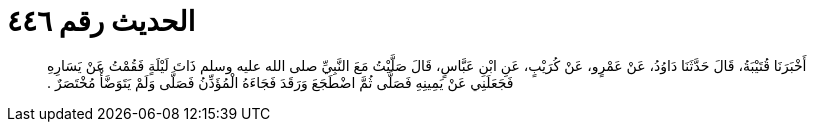 
= الحديث رقم ٤٤٦

[quote.hadith]
أَخْبَرَنَا قُتَيْبَةُ، قَالَ حَدَّثَنَا دَاوُدُ، عَنْ عَمْرٍو، عَنْ كُرَيْبٍ، عَنِ ابْنِ عَبَّاسٍ، قَالَ صَلَّيْتُ مَعَ النَّبِيِّ صلى الله عليه وسلم ذَاتَ لَيْلَةٍ فَقُمْتُ عَنْ يَسَارِهِ فَجَعَلَنِي عَنْ يَمِينِهِ فَصَلَّى ثُمَّ اضْطَجَعَ وَرَقَدَ فَجَاءَهُ الْمُؤَذِّنُ فَصَلَّى وَلَمْ يَتَوَضَّأْ مُخْتَصَرٌ ‏.‏